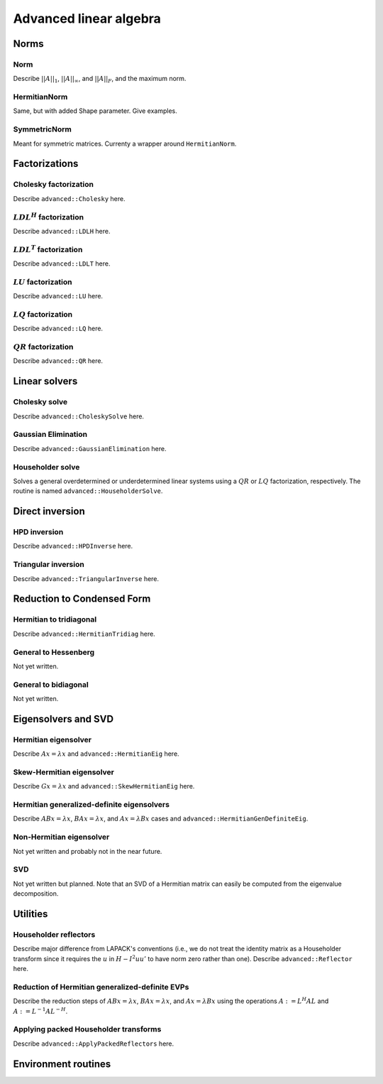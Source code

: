 Advanced linear algebra
***********************

Norms
=====

Norm
--------------
Describe :math:`||A||_1`, :math:`||A||_\infty`, and
:math:`||A||_F`, and the maximum norm.

HermitianNorm
-------------
Same, but with added Shape parameter. Give examples.

SymmetricNorm
-------------
Meant for symmetric matrices. Currenty a wrapper around ``HermitianNorm``.

Factorizations
==============

Cholesky factorization
----------------------
Describe ``advanced::Cholesky`` here.

:math:`LDL^H` factorization
---------------------------
Describe ``advanced::LDLH`` here.

:math:`LDL^T` factorization
---------------------------
Describe ``advanced::LDLT`` here.

:math:`LU` factorization
------------------------
Describe ``advanced::LU`` here.

:math:`LQ` factorization
------------------------
Describe ``advanced::LQ`` here.

:math:`QR` factorization
------------------------
Describe ``advanced::QR`` here.

Linear solvers
==============

Cholesky solve
--------------
Describe ``advanced::CholeskySolve`` here.

Gaussian Elimination
--------------------
Describe ``advanced::GaussianElimination`` here.

Householder solve
-----------------
Solves a general overdetermined or underdetermined linear systems using 
a :math:`QR` or :math:`LQ` factorization, respectively. The routine is named
``advanced::HouseholderSolve``.

Direct inversion
================

HPD inversion
-------------
Describe ``advanced::HPDInverse`` here.

Triangular inversion
--------------------
Describe ``advanced::TriangularInverse`` here.

Reduction to Condensed Form
===========================

Hermitian to tridiagonal
------------------------
Describe ``advanced::HermitianTridiag`` here.

General to Hessenberg
---------------------
Not yet written.

General to bidiagonal
---------------------
Not yet written.

Eigensolvers and SVD
====================

Hermitian eigensolver
---------------------
Describe :math:`Ax=\lambda x` and ``advanced::HermitianEig`` here.

Skew-Hermitian eigensolver
--------------------------
Describe :math:`Gx=\lambda x` and ``advanced::SkewHermitianEig`` here.

Hermitian generalized-definite eigensolvers
-------------------------------------------
Describe :math:`ABx=\lambda x`, :math:`BAx=\lambda x`, and 
:math:`Ax=\lambda Bx` cases and ``advanced::HermitianGenDefiniteEig``.

Non-Hermitian eigensolver
-------------------------
Not yet written and probably not in the near future.

SVD
---
Not yet written but planned. Note that an SVD of a Hermitian matrix can easily be computed from the eigenvalue decomposition.

Utilities
=========

Householder reflectors
----------------------
Describe major difference from LAPACK's conventions (i.e., we do not treat
the identity matrix as a Householder transform since it requires the 
:math:`u` in :math:`H-I^2uu'` to have norm zero rather than one). Describe 
``advanced::Reflector`` here.

Reduction of Hermitian generalized-definite EVPs
------------------------------------------------
Describe the reduction steps of :math:`ABx=\lambda x`, :math:`BAx=\lambda x`, 
and :math:`Ax=\lambda Bx` using the operations :math:`A := L^H A L` and 
:math:`A := L^{-1} A L^{-H}`.

Applying packed Householder transforms
--------------------------------------
Describe ``advanced::ApplyPackedReflectors`` here.

Environment routines
====================
